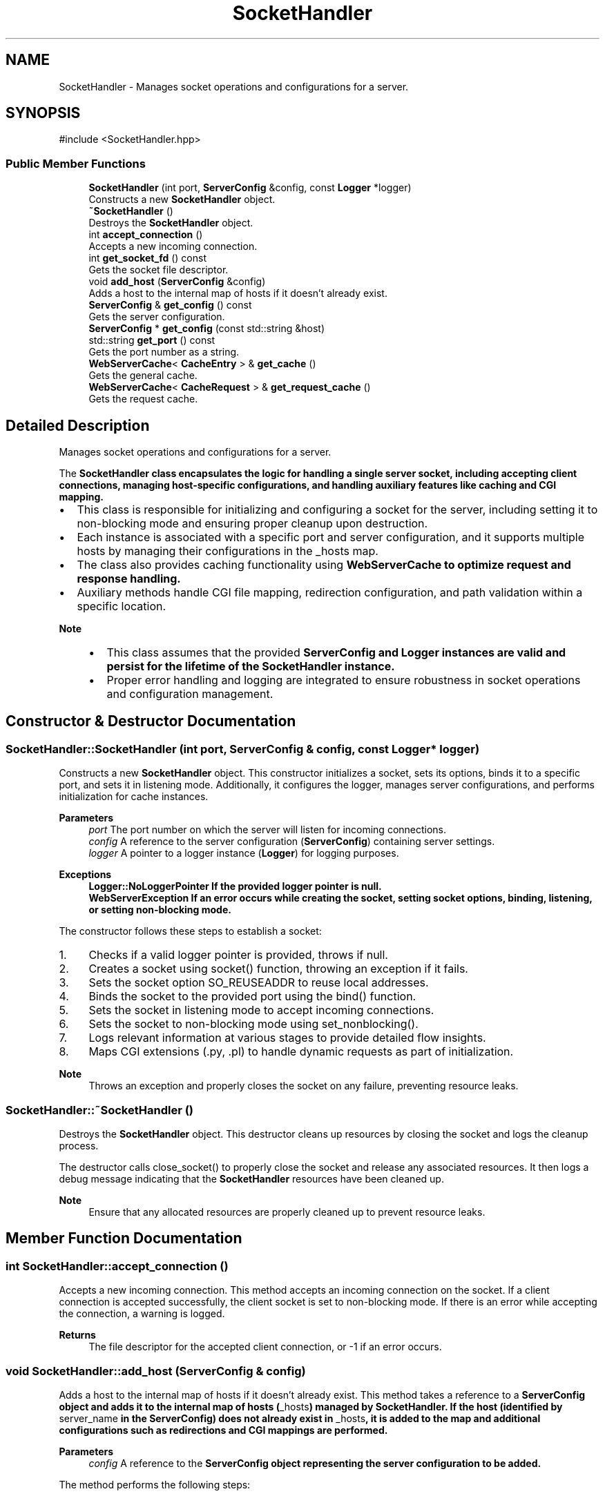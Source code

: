 .TH "SocketHandler" 3 "WebServer" \" -*- nroff -*-
.ad l
.nh
.SH NAME
SocketHandler \- Manages socket operations and configurations for a server\&.  

.SH SYNOPSIS
.br
.PP
.PP
\fR#include <SocketHandler\&.hpp>\fP
.SS "Public Member Functions"

.in +1c
.ti -1c
.RI "\fBSocketHandler\fP (int port, \fBServerConfig\fP &config, const \fBLogger\fP *logger)"
.br
.RI "Constructs a new \fBSocketHandler\fP object\&. "
.ti -1c
.RI "\fB~SocketHandler\fP ()"
.br
.RI "Destroys the \fBSocketHandler\fP object\&. "
.ti -1c
.RI "int \fBaccept_connection\fP ()"
.br
.RI "Accepts a new incoming connection\&. "
.ti -1c
.RI "int \fBget_socket_fd\fP () const"
.br
.RI "Gets the socket file descriptor\&. "
.ti -1c
.RI "void \fBadd_host\fP (\fBServerConfig\fP &config)"
.br
.RI "Adds a host to the internal map of hosts if it doesn't already exist\&. "
.ti -1c
.RI "\fBServerConfig\fP & \fBget_config\fP () const"
.br
.RI "Gets the server configuration\&. "
.ti -1c
.RI "\fBServerConfig\fP * \fBget_config\fP (const std::string &host)"
.br
.ti -1c
.RI "std::string \fBget_port\fP () const"
.br
.RI "Gets the port number as a string\&. "
.ti -1c
.RI "\fBWebServerCache\fP< \fBCacheEntry\fP > & \fBget_cache\fP ()"
.br
.RI "Gets the general cache\&. "
.ti -1c
.RI "\fBWebServerCache\fP< \fBCacheRequest\fP > & \fBget_request_cache\fP ()"
.br
.RI "Gets the request cache\&. "
.in -1c
.SH "Detailed Description"
.PP 
Manages socket operations and configurations for a server\&. 

The \fR\fBSocketHandler\fP\fP class encapsulates the logic for handling a single server socket, including accepting client connections, managing host-specific configurations, and handling auxiliary features like caching and CGI mapping\&.
.PP
.IP "\(bu" 2
This class is responsible for initializing and configuring a socket for the server, including setting it to non-blocking mode and ensuring proper cleanup upon destruction\&.
.IP "\(bu" 2
Each instance is associated with a specific port and server configuration, and it supports multiple hosts by managing their configurations in the \fR_hosts\fP map\&.
.IP "\(bu" 2
The class also provides caching functionality using \fR\fBWebServerCache\fP\fP to optimize request and response handling\&.
.IP "\(bu" 2
Auxiliary methods handle CGI file mapping, redirection configuration, and path validation within a specific location\&.
.PP
.PP
\fBNote\fP
.RS 4
.IP "\(bu" 2
This class assumes that the provided \fR\fBServerConfig\fP\fP and \fR\fBLogger\fP\fP instances are valid and persist for the lifetime of the \fR\fBSocketHandler\fP\fP instance\&.
.IP "\(bu" 2
Proper error handling and logging are integrated to ensure robustness in socket operations and configuration management\&. 
.PP
.RE
.PP

.SH "Constructor & Destructor Documentation"
.PP 
.SS "SocketHandler::SocketHandler (int port, \fBServerConfig\fP & config, const \fBLogger\fP * logger)"

.PP
Constructs a new \fBSocketHandler\fP object\&. This constructor initializes a socket, sets its options, binds it to a specific port, and sets it in listening mode\&. Additionally, it configures the logger, manages server configurations, and performs initialization for cache instances\&.
.PP
\fBParameters\fP
.RS 4
\fIport\fP The port number on which the server will listen for incoming connections\&. 
.br
\fIconfig\fP A reference to the server configuration (\fBServerConfig\fP) containing server settings\&. 
.br
\fIlogger\fP A pointer to a logger instance (\fBLogger\fP) for logging purposes\&.
.RE
.PP
\fBExceptions\fP
.RS 4
\fI\fBLogger::NoLoggerPointer\fP\fP If the provided logger pointer is null\&. 
.br
\fI\fBWebServerException\fP\fP If an error occurs while creating the socket, setting socket options, binding, listening, or setting non-blocking mode\&.
.RE
.PP
The constructor follows these steps to establish a socket:
.IP "1." 4
Checks if a valid logger pointer is provided, throws if null\&.
.IP "2." 4
Creates a socket using \fRsocket()\fP function, throwing an exception if it fails\&.
.IP "3." 4
Sets the socket option \fRSO_REUSEADDR\fP to reuse local addresses\&.
.IP "4." 4
Binds the socket to the provided port using the \fRbind()\fP function\&.
.IP "5." 4
Sets the socket in listening mode to accept incoming connections\&.
.IP "6." 4
Sets the socket to non-blocking mode using \fRset_nonblocking()\fP\&.
.IP "7." 4
Logs relevant information at various stages to provide detailed flow insights\&.
.IP "8." 4
Maps CGI extensions (\&.py, \&.pl) to handle dynamic requests as part of initialization\&.
.PP
.PP
\fBNote\fP
.RS 4
Throws an exception and properly closes the socket on any failure, preventing resource leaks\&. 
.RE
.PP

.SS "SocketHandler::~SocketHandler ()"

.PP
Destroys the \fBSocketHandler\fP object\&. This destructor cleans up resources by closing the socket and logs the cleanup process\&.
.PP
The destructor calls \fRclose_socket()\fP to properly close the socket and release any associated resources\&. It then logs a debug message indicating that the \fBSocketHandler\fP resources have been cleaned up\&.
.PP
\fBNote\fP
.RS 4
Ensure that any allocated resources are properly cleaned up to prevent resource leaks\&. 
.RE
.PP

.SH "Member Function Documentation"
.PP 
.SS "int SocketHandler::accept_connection ()"

.PP
Accepts a new incoming connection\&. This method accepts an incoming connection on the socket\&. If a client connection is accepted successfully, the client socket is set to non-blocking mode\&. If there is an error while accepting the connection, a warning is logged\&.
.PP
\fBReturns\fP
.RS 4
The file descriptor for the accepted client connection, or -1 if an error occurs\&. 
.RE
.PP

.SS "void SocketHandler::add_host (\fBServerConfig\fP & config)"

.PP
Adds a host to the internal map of hosts if it doesn't already exist\&. This method takes a reference to a \fR\fBServerConfig\fP\fP object and adds it to the internal map of hosts (\fR_hosts\fP) managed by \fR\fBSocketHandler\fP\fP\&. If the host (identified by \fRserver_name\fP in the \fR\fBServerConfig\fP\fP) does not already exist in \fR_hosts\fP, it is added to the map and additional configurations such as redirections and CGI mappings are performed\&.
.PP
\fBParameters\fP
.RS 4
\fIconfig\fP A reference to the \fR\fBServerConfig\fP\fP object representing the server configuration to be added\&.
.RE
.PP
The method performs the following steps:
.IP "1." 4
Converts the \fRserver_name\fP from the provided \fR\fBServerConfig\fP\fP to lowercase for consistent key storage\&.
.IP "2." 4
Searches for the \fRserver_name\fP in the \fR_hosts\fP map\&.
.IP "3." 4
If the host is not found (\fR_hosts\&.end()\fP), logs the addition of the new host, adds the configuration to the \fR_hosts\fP map, and then performs additional setup for redirections and CGI script mappings:
.IP "  \(bu" 4
Calls \fRmapping_redir(config)\fP to handle redirection setup\&.
.IP "  \(bu" 4
Calls \fRmapping_cgi_locations(config, '\&.py')\fP and \fRmapping_cgi_locations(config, '\&.pl')\fP to map CGI scripts for Python and Perl respectively\&.
.PP

.PP
.PP
\fBNote\fP
.RS 4
This method does not add the host if it already exists in the \fR_hosts\fP map\&. 
.RE
.PP

.SS "\fBWebServerCache\fP< \fBCacheEntry\fP > & SocketHandler::get_cache ()"

.PP
Gets the general cache\&. This method returns a reference to the general cache used by the \fBSocketHandler\fP\&. The cache stores \fR\fBCacheEntry\fP\fP objects for managing web server data\&.
.PP
\fBReturns\fP
.RS 4
A reference to the \fR\fBWebServerCache\fP\fP object containing \fR\fBCacheEntry\fP\fP elements\&. 
.RE
.PP

.SS "\fBServerConfig\fP & SocketHandler::get_config () const"

.PP
Gets the server configuration\&. This method returns a constant reference to the server configuration associated with the \fBSocketHandler\fP\&.
.PP
\fBReturns\fP
.RS 4
A constant reference to the server configuration (\fBServerConfig\fP)\&. 
.RE
.PP

.SS "\fBServerConfig\fP * SocketHandler::get_config (const std::string & host)"

.SS "std::string SocketHandler::get_port () const"

.PP
Gets the port number as a string\&. This method returns the port number to which the socket is bound, represented as a string\&.
.PP
\fBReturns\fP
.RS 4
A string representing the port number\&. 
.RE
.PP

.SS "\fBWebServerCache\fP< \fBCacheRequest\fP > & SocketHandler::get_request_cache ()"

.PP
Gets the request cache\&. This method returns a reference to the request cache used by the \fBSocketHandler\fP\&. The cache stores \fR\fBCacheRequest\fP\fP objects for managing requests to the server\&.
.PP
\fBReturns\fP
.RS 4
A reference to the \fR\fBWebServerCache\fP\fP object containing \fR\fBCacheRequest\fP\fP elements\&. 
.RE
.PP

.SS "int SocketHandler::get_socket_fd () const"

.PP
Gets the socket file descriptor\&. This method returns the file descriptor for the socket associated with the \fBSocketHandler\fP\&.
.PP
\fBReturns\fP
.RS 4
The socket file descriptor\&. 
.RE
.PP


.SH "Author"
.PP 
Generated automatically by Doxygen for WebServer from the source code\&.
